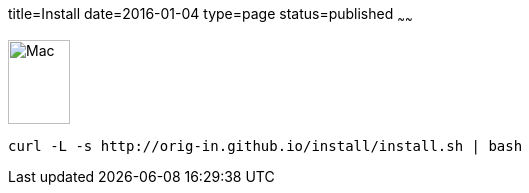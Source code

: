 title=Install
date=2016-01-04
type=page
status=published
~~~~~~

image::img/mac-logo.jpg[Mac, 62, 84] 

[source]
----
curl -L -s http://orig-in.github.io/install/install.sh | bash
----